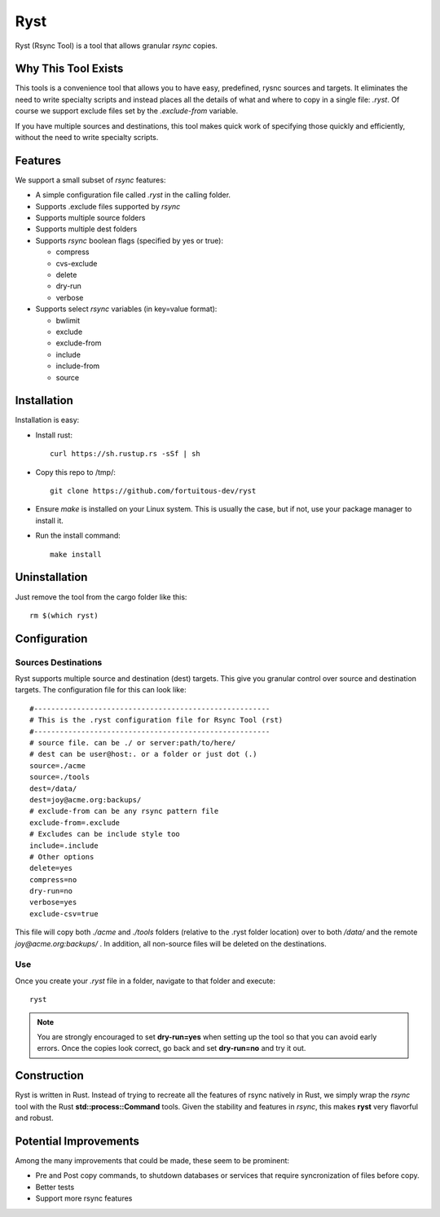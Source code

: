 ========================
Ryst
========================

Ryst (Rsync Tool) is a tool that allows granular *rsync* copies.

Why This Tool Exists
======================
This tools is a convenience tool that allows you to have easy, predefined, rysnc
sources and targets. It eliminates the need to write specialty scripts and
instead places all the details of what and where to copy in a single file:
*.ryst*. Of course we support exclude files set by the *.exclude-from* variable.

If you have multiple sources and destinations, this tool makes quick work of
specifying those quickly and efficiently, without the need to write specialty
scripts.

Features
=========
We support a small subset of *rsync* features:

* A simple configuration file called *.ryst* in the calling folder.
* Supports .exclude files supported by *rsync*
* Supports multiple source folders
* Supports multiple dest folders
* Supports *rsync* boolean flags (specified by yes or true):

  - compress
  - cvs-exclude
  - delete
  - dry-run
  - verbose

* Supports select *rsync* variables (in key=value format):

  - bwlimit
  - exclude
  - exclude-from
  - include
  - include-from
  - source

Installation
===============
Installation is easy:

* Install rust:: 

    curl https://sh.rustup.rs -sSf | sh

* Copy this repo to /tmp/::

    git clone https://github.com/fortuitous-dev/ryst

* Ensure *make* is installed on your Linux system. This is usually the case, but
  if not, use your package manager to install it.

* Run the install command::

    make install

Uninstallation
================
Just remove the tool from the cargo folder like this::

   rm $(which ryst)

Configuration
=======================

Sources Destinations
----------------------

Ryst supports multiple source and destination (dest) targets.
This give you granular control over source and destination targets.
The configuration file for this can look like::

   #-------------------------------------------------------
   # This is the .ryst configuration file for Rsync Tool (rst)
   #-------------------------------------------------------
   # source file. can be ./ or server:path/to/here/
   # dest can be user@host:. or a folder or just dot (.)
   source=./acme
   source=./tools
   dest=/data/
   dest=joy@acme.org:backups/
   # exclude-from can be any rsync pattern file
   exclude-from=.exclude
   # Excludes can be include style too
   include=.include
   # Other options
   delete=yes
   compress=no
   dry-run=no
   verbose=yes
   exclude-csv=true

This file will copy both *./acme* and *./tools* folders (relative to the .ryst
folder location) over to both */data/* and the remote *joy@acme.org:backups/* .
In addition, all non-source files will be deleted on the destinations.

Use
------
Once you create your *.ryst* file in a folder, navigate to that folder and
execute::

   ryst

.. Note::

   You are strongly encouraged to set **dry-run=yes** when setting up the tool
   so that you can avoid early errors. Once the copies look correct, go back and 
   set **dry-run=no** and try it out.

Construction
==============
Ryst is written in Rust. Instead of trying to recreate all the features of rsync
natively in Rust, we simply wrap the *rsync* tool with the Rust
**std::process::Command** tools. Given the stability and features in *rsync*,
this makes **ryst** very flavorful and robust.

Potential Improvements
=========================
Among the many improvements that could be made, these seem to be prominent:

* Pre and Post copy commands, to shutdown databases or services that require
  syncronization of files before copy.
* Better tests
* Support more rsync features
